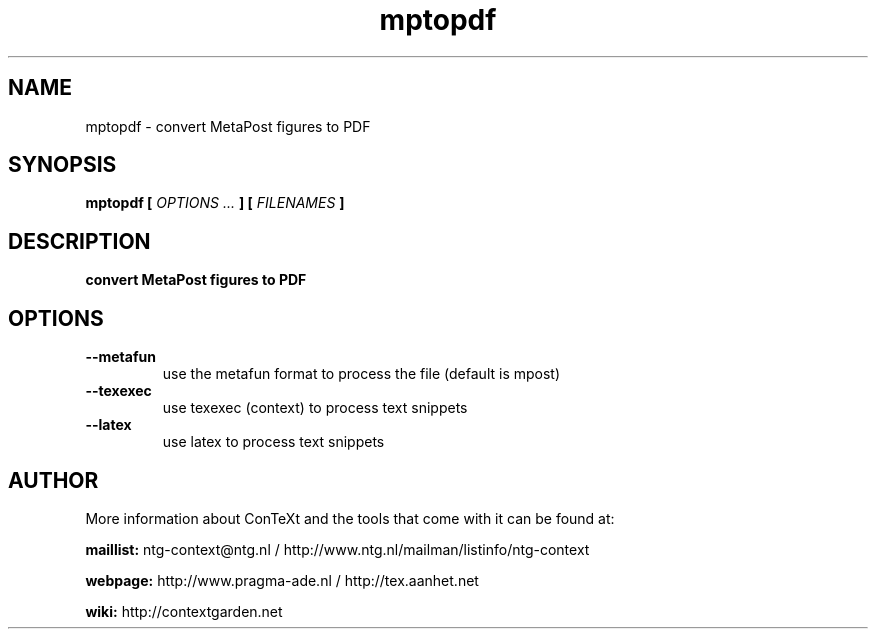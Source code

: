 .TH "mptopdf" "1" "01-01-2022" "version 1.4.1" "convert MetaPost figures to PDF"
.SH NAME
 mptopdf - convert MetaPost figures to PDF
.SH SYNOPSIS
.B mptopdf [
.I OPTIONS ...
.B ] [
.I FILENAMES
.B ]
.SH DESCRIPTION
.B convert MetaPost figures to PDF
.SH OPTIONS
.TP
.B --metafun
use the metafun format to process the file (default is mpost)
.TP
.B --texexec
use texexec (context) to process text snippets
.TP
.B --latex
use latex to process text snippets
.SH AUTHOR
More information about ConTeXt and the tools that come with it can be found at:


.B "maillist:"
ntg-context@ntg.nl / http://www.ntg.nl/mailman/listinfo/ntg-context

.B "webpage:"
http://www.pragma-ade.nl / http://tex.aanhet.net

.B "wiki:"
http://contextgarden.net
